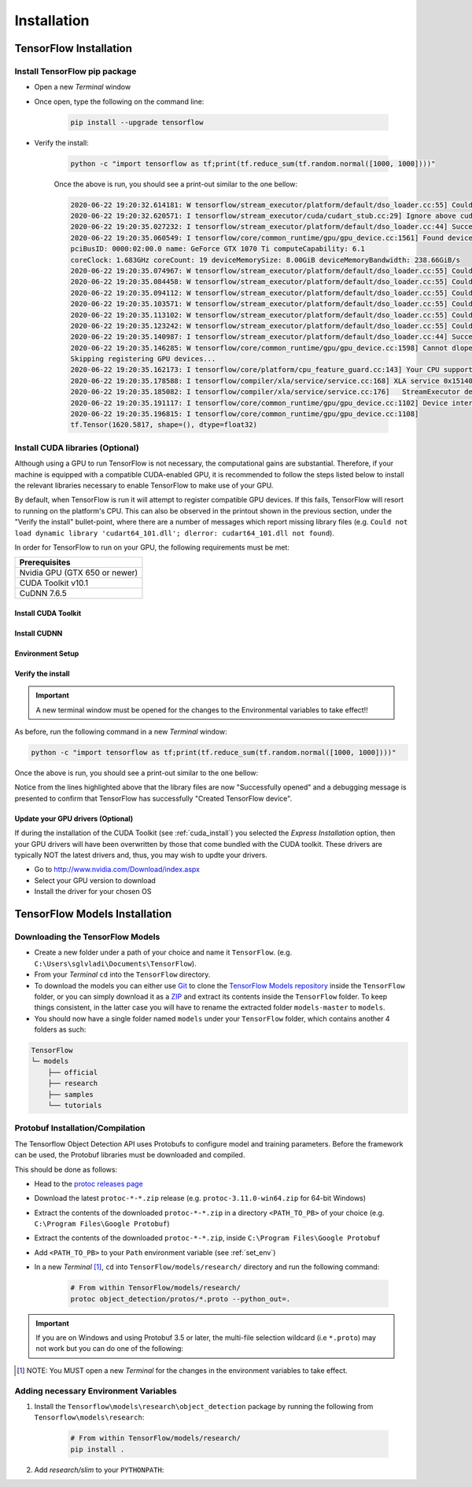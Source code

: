 Installation
============

TensorFlow Installation
-----------------------

Install TensorFlow pip package
~~~~~~~~~~~~~~~~~~~~~~~~~~~~~~~~~~~~~~~~~~~~~~~~~
- Open a new `Terminal` window
- Once open, type the following on the command line:

    .. code-block:: posh

        pip install --upgrade tensorflow

- Verify the install:

    .. code-block:: posh

        python -c "import tensorflow as tf;print(tf.reduce_sum(tf.random.normal([1000, 1000])))"

    Once the above is run, you should see a print-out similar to the one bellow:

    .. code-block:: posh

        2020-06-22 19:20:32.614181: W tensorflow/stream_executor/platform/default/dso_loader.cc:55] Could not load dynamic library 'cudart64_101.dll'; dlerror: cudart64_101.dll not found
        2020-06-22 19:20:32.620571: I tensorflow/stream_executor/cuda/cudart_stub.cc:29] Ignore above cudart dlerror if you do not have a GPU set up on your machine.
        2020-06-22 19:20:35.027232: I tensorflow/stream_executor/platform/default/dso_loader.cc:44] Successfully opened dynamic library nvcuda.dll
        2020-06-22 19:20:35.060549: I tensorflow/core/common_runtime/gpu/gpu_device.cc:1561] Found device 0 with properties:
        pciBusID: 0000:02:00.0 name: GeForce GTX 1070 Ti computeCapability: 6.1
        coreClock: 1.683GHz coreCount: 19 deviceMemorySize: 8.00GiB deviceMemoryBandwidth: 238.66GiB/s
        2020-06-22 19:20:35.074967: W tensorflow/stream_executor/platform/default/dso_loader.cc:55] Could not load dynamic library 'cudart64_101.dll'; dlerror: cudart64_101.dll not found
        2020-06-22 19:20:35.084458: W tensorflow/stream_executor/platform/default/dso_loader.cc:55] Could not load dynamic library 'cublas64_10.dll'; dlerror: cublas64_10.dll not found
        2020-06-22 19:20:35.094112: W tensorflow/stream_executor/platform/default/dso_loader.cc:55] Could not load dynamic library 'cufft64_10.dll'; dlerror: cufft64_10.dll not found
        2020-06-22 19:20:35.103571: W tensorflow/stream_executor/platform/default/dso_loader.cc:55] Could not load dynamic library 'curand64_10.dll'; dlerror: curand64_10.dll not found
        2020-06-22 19:20:35.113102: W tensorflow/stream_executor/platform/default/dso_loader.cc:55] Could not load dynamic library 'cusolver64_10.dll'; dlerror: cusolver64_10.dll not found
        2020-06-22 19:20:35.123242: W tensorflow/stream_executor/platform/default/dso_loader.cc:55] Could not load dynamic library 'cusparse64_10.dll'; dlerror: cusparse64_10.dll not found
        2020-06-22 19:20:35.140987: I tensorflow/stream_executor/platform/default/dso_loader.cc:44] Successfully opened dynamic library cudnn64_7.dll
        2020-06-22 19:20:35.146285: W tensorflow/core/common_runtime/gpu/gpu_device.cc:1598] Cannot dlopen some GPU libraries. Please make sure the missing libraries mentioned above are installed properly if you would like to use GPU. Follow the guide at https://www.tensorflow.org/install/gpu for how to download and setup the required libraries for your platform.
        Skipping registering GPU devices...
        2020-06-22 19:20:35.162173: I tensorflow/core/platform/cpu_feature_guard.cc:143] Your CPU supports instructions that this TensorFlow binary was not compiled to use: AVX2
        2020-06-22 19:20:35.178588: I tensorflow/compiler/xla/service/service.cc:168] XLA service 0x15140db6390 initialized for platform Host (this does not guarantee that XLA will be used). Devices:
        2020-06-22 19:20:35.185082: I tensorflow/compiler/xla/service/service.cc:176]   StreamExecutor device (0): Host, Default Version
        2020-06-22 19:20:35.191117: I tensorflow/core/common_runtime/gpu/gpu_device.cc:1102] Device interconnect StreamExecutor with strength 1 edge matrix:
        2020-06-22 19:20:35.196815: I tensorflow/core/common_runtime/gpu/gpu_device.cc:1108]
        tf.Tensor(1620.5817, shape=(), dtype=float32)


Install CUDA libraries (Optional)
~~~~~~~~~~~~~~~~~~~~~~~~~~~~~~~~~
Although using a GPU to run TensorFlow is not necessary, the computational gains are substantial. Therefore, if your machine is equipped with a compatible CUDA-enabled GPU, it is recommended to follow the steps listed below to install the relevant libraries necessary to enable TensorFlow to make use of your GPU.

By default, when TensorFlow is run it will attempt to register compatible GPU devices. If this fails, TensorFlow will resort to running on the platform's CPU. This can also be observed in the printout shown in the previous section, under the "Verify the install" bullet-point, where there are a number of messages which report missing library files (e.g. ``Could not load dynamic library 'cudart64_101.dll'; dlerror: cudart64_101.dll not found``).

In order for TensorFlow to run on your GPU, the following requirements must be met:

+-------------------------------------+
| Prerequisites                       |
+=====================================+
| Nvidia GPU (GTX 650 or newer)       |
+-------------------------------------+
| CUDA Toolkit v10.1                  |
+-------------------------------------+
| CuDNN 7.6.5                         |
+-------------------------------------+


.. _cuda_install:

Install CUDA Toolkit
***********************
.. tabs::

    .. tab:: Windows

        - Follow this `link <https://developer.nvidia.com/cuda-10.1-download-archive-update2?target_os=Windows&target_arch=x86_64&target_version=10&target_type=exenetwork>`_ to download and install CUDA Toolkit 10.1
        - Installation instructions can be found `here <https://docs.nvidia.com/cuda/archive/10.1/cuda-installation-guide-microsoft-windows/index.html>`_

    .. tab:: Linux

        - Follow this `link <https://developer.nvidia.com/cuda-10.1-download-archive-update2?target_os=Linux&target_arch=x86_64>`_ to download and install CUDA Toolkit 10.1 for your Linux distribution.
        - Installation instructions can be found `here <https://docs.nvidia.com/cuda/archive/10.1/cuda-installation-guide-linux/index.html>`_


.. _cudnn_install:

Install CUDNN
****************
.. tabs::

    .. tab:: Windows

        - Go to `<https://developer.nvidia.com/rdp/cudnn-download>`_
        - Create a user profile if needed and log in
        - Select `cuDNN v7.6.5 (Nov 5, 2019), for CUDA 10.1 <https://developer.nvidia.com/rdp/cudnn-download#a-collapse765-101>`_
        - Download `cuDNN v7.6.5 Library for Windows 10 <https://developer.nvidia.com/compute/machine-learning/cudnn/secure/7.6.5.32/Production/10.1_20191031/cudnn-10.1-windows10-x64-v7.6.5.32.zip>`_
        - Extract the contents of the zip file (i.e. the folder named ``cuda``) inside ``<INSTALL_PATH>\NVIDIA GPU Computing Toolkit\CUDA\v10.1\``, where ``<INSTALL_PATH>`` points to the installation directory specified during the installation of the CUDA Toolkit. By default ``<INSTALL_PATH>`` = ``C:\Program Files``.

    .. tab:: Linux

        - Go to `<https://developer.nvidia.com/rdp/cudnn-download>`_
        - Create a user profile if needed and log in
        - Select `cuDNN v7.6.5 (Nov 5, 2019), for CUDA 10.1 <https://developer.nvidia.com/rdp/cudnn-download#a-collapse765-101>`_
        - Download `cuDNN v7.6.5 Library for Linux <https://developer.nvidia.com/compute/machine-learning/cudnn/secure/7.6.5.32/Production/10.1_20191031/cudnn-10.1-linux-x64-v7.6.5.32.tgz>`_
        - Follow the instructions under Section 2.3.1 of the `CuDNN Installation Guide <https://docs.nvidia.com/deeplearning/sdk/cudnn-install/index.html#install-linux>`_ to install CuDNN.

.. _set_env:

Environment Setup
*****************
.. tabs::

    .. tab:: Windows

        - Go to `Start` and Search "environment variables"
        - Click "Edit the system environment variables". This should open the "System Properties" window
        - In the opened window, click the "Environment Variables..." button to open the "Environment Variables" window.
        - Under "System variables", search for and click on the ``Path`` system variable, then click "Edit..."
        - Add the following paths, then click "OK" to save the changes:
            
            - ``<INSTALL_PATH>\NVIDIA GPU Computing Toolkit\CUDA\v10.1\bin``
            - ``<INSTALL_PATH>\NVIDIA GPU Computing Toolkit\CUDA\v10.1\libnvvp``
            - ``<INSTALL_PATH>\NVIDIA GPU Computing Toolkit\CUDA\v10.1\extras\CUPTI\libx64``
            - ``<INSTALL_PATH>\NVIDIA GPU Computing Toolkit\CUDA\v10.1\cuda\bin``

    .. tab:: Linux 

        As per Section 7.1.1 of the `CUDA Installation Guide for Linux <https://docs.nvidia.com/deeplearning/sdk/cudnn-install/index.html#install-linux>`_, append the following lines to ``~/.bashrc``:

        .. code-block:: bash

            # CUDA related exports
            export PATH=/usr/local/cuda-10.1/bin${PATH:+:${PATH}}
            export LD_LIBRARY_PATH=/usr/local/cuda-10.1/lib64${LD_LIBRARY_PATH:+:${LD_LIBRARY_PATH}}

Verify the install
******************
.. important::

    A new terminal window must be opened for the changes to the Environmental variables to take effect!!

As before, run the following command in a new `Terminal` window:

.. code-block:: posh

    python -c "import tensorflow as tf;print(tf.reduce_sum(tf.random.normal([1000, 1000])))"

Once the above is run, you should see a print-out similar to the one bellow:

.. code-block:: posh
    :emphasize-lines: 1,2,6,7,8,9,10,11,12,20,21,22,23,24,25,26,31

    2020-06-22 20:24:31.355541: I tensorflow/stream_executor/platform/default/dso_loader.cc:44] Successfully opened dynamic library cudart64_101.dll
    2020-06-22 20:24:33.650692: I tensorflow/stream_executor/platform/default/dso_loader.cc:44] Successfully opened dynamic library nvcuda.dll
    2020-06-22 20:24:33.686846: I tensorflow/core/common_runtime/gpu/gpu_device.cc:1561] Found device 0 with properties:
    pciBusID: 0000:02:00.0 name: GeForce GTX 1070 Ti computeCapability: 6.1
    coreClock: 1.683GHz coreCount: 19 deviceMemorySize: 8.00GiB deviceMemoryBandwidth: 238.66GiB/s
    2020-06-22 20:24:33.697234: I tensorflow/stream_executor/platform/default/dso_loader.cc:44] Successfully opened dynamic library cudart64_101.dll
    2020-06-22 20:24:33.747540: I tensorflow/stream_executor/platform/default/dso_loader.cc:44] Successfully opened dynamic library cublas64_10.dll
    2020-06-22 20:24:33.787573: I tensorflow/stream_executor/platform/default/dso_loader.cc:44] Successfully opened dynamic library cufft64_10.dll
    2020-06-22 20:24:33.810063: I tensorflow/stream_executor/platform/default/dso_loader.cc:44] Successfully opened dynamic library curand64_10.dll
    2020-06-22 20:24:33.841474: I tensorflow/stream_executor/platform/default/dso_loader.cc:44] Successfully opened dynamic library cusolver64_10.dll
    2020-06-22 20:24:33.862787: I tensorflow/stream_executor/platform/default/dso_loader.cc:44] Successfully opened dynamic library cusparse64_10.dll
    2020-06-22 20:24:33.907318: I tensorflow/stream_executor/platform/default/dso_loader.cc:44] Successfully opened dynamic library cudnn64_7.dll
    2020-06-22 20:24:33.913612: I tensorflow/core/common_runtime/gpu/gpu_device.cc:1703] Adding visible gpu devices: 0
    2020-06-22 20:24:33.918093: I tensorflow/core/platform/cpu_feature_guard.cc:143] Your CPU supports instructions that this TensorFlow binary was not compiled to use: AVX2
    2020-06-22 20:24:33.932784: I tensorflow/compiler/xla/service/service.cc:168] XLA service 0x2382acc1c40 initialized for platform Host (this does not guarantee that XLA will be used). Devices:
    2020-06-22 20:24:33.939473: I tensorflow/compiler/xla/service/service.cc:176]   StreamExecutor device (0): Host, Default Version
    2020-06-22 20:24:33.944570: I tensorflow/core/common_runtime/gpu/gpu_device.cc:1561] Found device 0 with properties:
    pciBusID: 0000:02:00.0 name: GeForce GTX 1070 Ti computeCapability: 6.1
    coreClock: 1.683GHz coreCount: 19 deviceMemorySize: 8.00GiB deviceMemoryBandwidth: 238.66GiB/s
    2020-06-22 20:24:33.953910: I tensorflow/stream_executor/platform/default/dso_loader.cc:44] Successfully opened dynamic library cudart64_101.dll
    2020-06-22 20:24:33.958772: I tensorflow/stream_executor/platform/default/dso_loader.cc:44] Successfully opened dynamic library cublas64_10.dll
    2020-06-22 20:24:33.963656: I tensorflow/stream_executor/platform/default/dso_loader.cc:44] Successfully opened dynamic library cufft64_10.dll
    2020-06-22 20:24:33.968210: I tensorflow/stream_executor/platform/default/dso_loader.cc:44] Successfully opened dynamic library curand64_10.dll
    2020-06-22 20:24:33.973389: I tensorflow/stream_executor/platform/default/dso_loader.cc:44] Successfully opened dynamic library cusolver64_10.dll
    2020-06-22 20:24:33.978058: I tensorflow/stream_executor/platform/default/dso_loader.cc:44] Successfully opened dynamic library cusparse64_10.dll
    2020-06-22 20:24:33.983547: I tensorflow/stream_executor/platform/default/dso_loader.cc:44] Successfully opened dynamic library cudnn64_7.dll
    2020-06-22 20:24:33.990380: I tensorflow/core/common_runtime/gpu/gpu_device.cc:1703] Adding visible gpu devices: 0
    2020-06-22 20:24:35.338596: I tensorflow/core/common_runtime/gpu/gpu_device.cc:1102] Device interconnect StreamExecutor with strength 1 edge matrix:
    2020-06-22 20:24:35.344643: I tensorflow/core/common_runtime/gpu/gpu_device.cc:1108]      0
    2020-06-22 20:24:35.348795: I tensorflow/core/common_runtime/gpu/gpu_device.cc:1121] 0:   N
    2020-06-22 20:24:35.353853: I tensorflow/core/common_runtime/gpu/gpu_device.cc:1247] Created TensorFlow device (/job:localhost/replica:0/task:0/device:GPU:0 with 6284 MB memory) -> physical GPU (device: 0, name: GeForce GTX 1070 Ti, pci bus id: 0000:02:00.0, compute capability: 6.1)
    2020-06-22 20:24:35.369758: I tensorflow/compiler/xla/service/service.cc:168] XLA service 0x2384aa9f820 initialized for platform CUDA (this does not guarantee that XLA will be used). Devices:
    2020-06-22 20:24:35.376320: I tensorflow/compiler/xla/service/service.cc:176]   StreamExecutor device (0): GeForce GTX 1070 Ti, Compute Capability 6.1
    tf.Tensor(122.478485, shape=(), dtype=float32)

Notice from the lines highlighted above that the library files are now "Successfully opened" and a debugging message is presented to confirm that TensorFlow has successfully "Created TensorFlow device".

Update your GPU drivers (Optional)
**********************************
If during the installation of the CUDA Toolkit (see :ref:`cuda_install`) you selected the `Express Installation` option, then your GPU drivers will have been overwritten by those that come bundled with the CUDA toolkit. These drivers are typically NOT the latest drivers and, thus, you may wish to updte your drivers.

- Go to `<http://www.nvidia.com/Download/index.aspx>`_
- Select your GPU version to download
- Install the driver for your chosen OS


.. _tf_models_install:

TensorFlow Models Installation 
------------------------------

Downloading the TensorFlow Models
~~~~~~~~~~~~~~~~~~~~~~~~~~~~~~~~~

- Create a new folder under a path of your choice and name it ``TensorFlow``. (e.g. ``C:\Users\sglvladi\Documents\TensorFlow``).
- From your `Terminal` ``cd`` into the ``TensorFlow`` directory.
- To download the models you can either use `Git <https://git-scm.com/downloads>`_ to clone the `TensorFlow Models repository <https://github.com/tensorflow/models>`_ inside the ``TensorFlow`` folder, or you can simply download it as a `ZIP <https://github.com/tensorflow/models/archive/master.zip>`_ and extract its contents inside the ``TensorFlow`` folder. To keep things consistent, in the latter case you will have to rename the extracted folder ``models-master`` to ``models``.
- You should now have a single folder named ``models`` under your ``TensorFlow`` folder, which contains another 4 folders as such:

.. code-block:: bash

    TensorFlow
    └─ models
        ├── official
        ├── research
        ├── samples
        └── tutorials

Protobuf Installation/Compilation
~~~~~~~~~~~~~~~~~~~~~~~~~~~~~~~~~

The Tensorflow Object Detection API uses Protobufs to configure model and
training parameters. Before the framework can be used, the Protobuf libraries
must be downloaded and compiled. 

This should be done as follows:

- Head to the `protoc releases page <https://github.com/google/protobuf/releases>`_
- Download the latest ``protoc-*-*.zip`` release (e.g. ``protoc-3.11.0-win64.zip`` for 64-bit Windows)
- Extract the contents of the downloaded ``protoc-*-*.zip`` in a directory ``<PATH_TO_PB>`` of your choice (e.g. ``C:\Program Files\Google Protobuf``)
- Extract the contents of the downloaded ``protoc-*-*.zip``, inside ``C:\Program Files\Google Protobuf``
- Add ``<PATH_TO_PB>`` to your ``Path`` environment variable (see :ref:`set_env`)
- In a new `Terminal` [#]_, ``cd`` into ``TensorFlow/models/research/`` directory and run the following command:

    .. code-block:: python

        # From within TensorFlow/models/research/
        protoc object_detection/protos/*.proto --python_out=.

.. important::

    If you are on Windows and using Protobuf 3.5 or later, the multi-file selection wildcard (i.e ``*.proto``) may not work but you can do one of the following:

    .. tabs::

        .. tab:: Windows Powershell

            .. code-block:: python

                # From within TensorFlow/models/research/
                Get-ChildItem object_detection/protos/*.proto | foreach {protoc "object_detection/protos/$($_.Name)" --python_out=.}


        .. tab:: Command Prompt

            .. code-block:: python

                    # From within TensorFlow/models/research/
                    for /f %i in ('dir /b object_detection\protos\*.proto') do protoc object_detection\protos\%i --python_out=.


.. [#] NOTE: You MUST open a new `Terminal` for the changes in the environment variables to take effect.


Adding necessary Environment Variables
~~~~~~~~~~~~~~~~~~~~~~~~~~~~~~~~~~~~~~

1. Install the ``Tensorflow\models\research\object_detection`` package by running the following from ``Tensorflow\models\research``:

    .. code-block:: python

        # From within TensorFlow/models/research/
        pip install .

2. Add `research/slim` to your ``PYTHONPATH``:

.. tabs::

    .. tab:: Windows

        - Go to `Start` and Search "environment variables"
        - Click "Edit the system environment variables". This should open the "System Properties" window
        - In the opened window, click the "Environment Variables..." button to open the "Environment Variables" window.
        - Under "System variables", search for and click on the ``PYTHONPATH`` system variable,

            - If it exists then click "Edit..." and add ``<PATH_TO_TF>\TensorFlow\models\research\slim`` to the list
            - If it doesn't already exist, then click "New...", under "Variable name" type ``PYTHONPATH`` and under "Variable value" enter ``<PATH_TO_TF>\TensorFlow\models\research\slim``

        - Then click "OK" to save the changes:

    .. tab:: Linux
    
        The `Installation docs <https://github.com/tensorflow/models/blob/master/research/object_detection/g3doc/installation.md>`_ suggest that you either run, or add to ``~/.bashrc`` file, the following command, which adds these packages to your PYTHONPATH:

        .. code-block:: bash

            # From within tensorflow/models/research/
            export PYTHONPATH=$PYTHONPATH:<PATH_TO_TF>/TensorFlow/models/research/slim

    where, in both cases, ``<PATH_TO_TF>`` replaces the absolute path to your ``TesnorFlow`` folder. (e.g. ``<PATH_TO_TF>`` = ``C:\Users\sglvladi\Documents`` if ``TensorFlow`` resides within your ``Documents`` folder)



